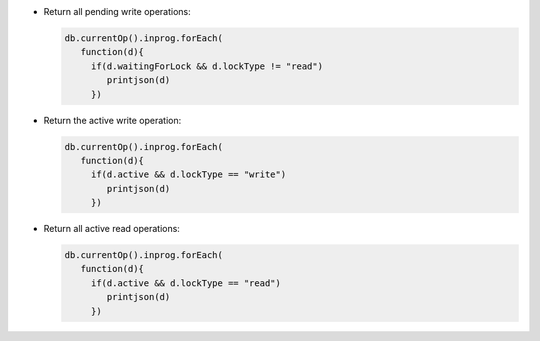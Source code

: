 - Return all pending write operations:

  .. code-block:: javascript

     db.currentOp().inprog.forEach(
        function(d){
          if(d.waitingForLock && d.lockType != "read")
             printjson(d)
          })

- Return the active write operation:

  .. code-block:: javascript

     db.currentOp().inprog.forEach(
        function(d){
          if(d.active && d.lockType == "write")
             printjson(d)
          })

- Return all active read operations:

  .. code-block:: javascript

     db.currentOp().inprog.forEach(
        function(d){
          if(d.active && d.lockType == "read")
             printjson(d)
          })
